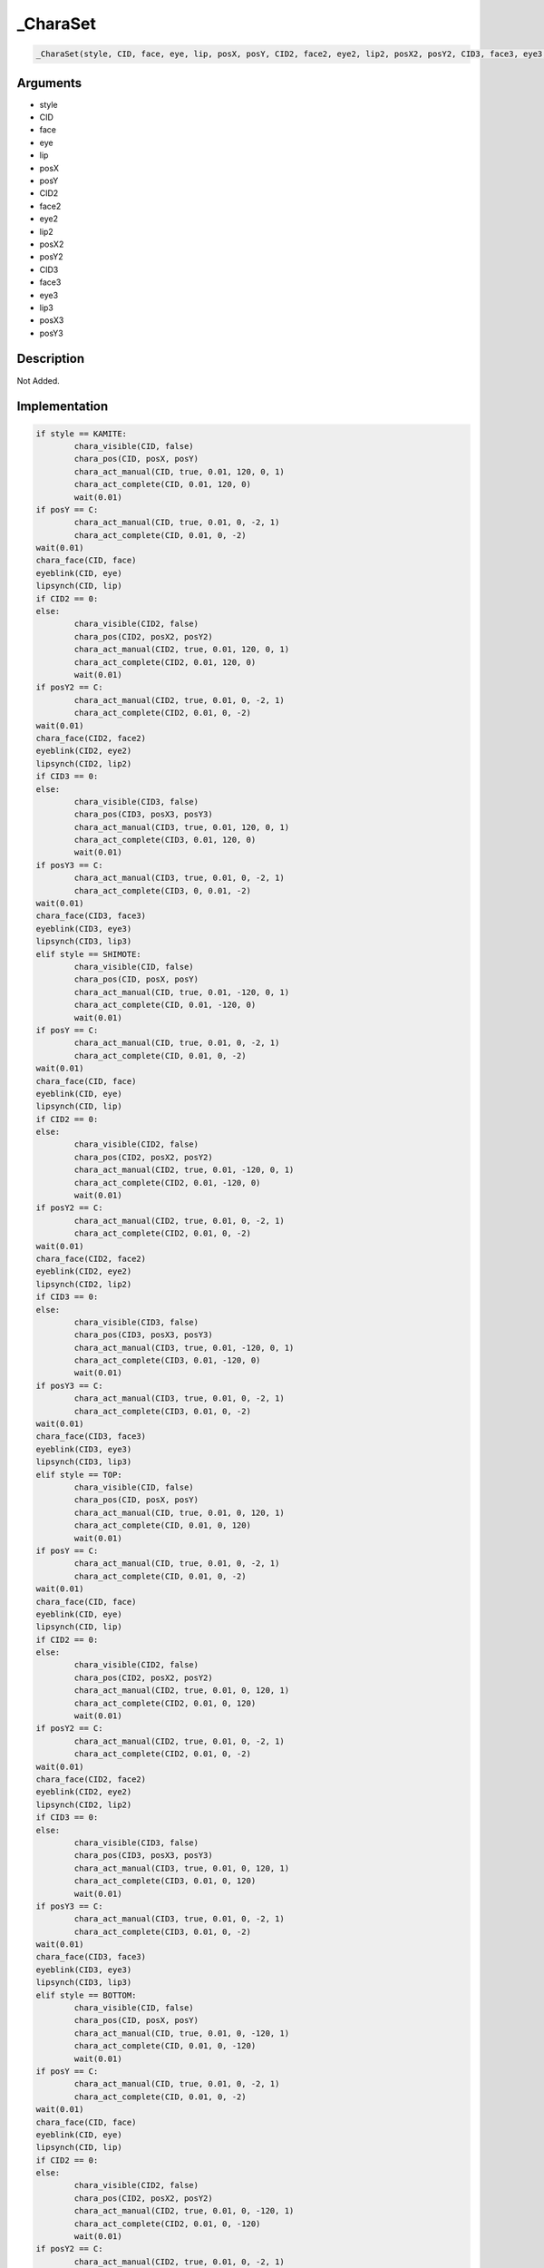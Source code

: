 .. __CharaSet:

_CharaSet
========================

.. code-block:: text

	_CharaSet(style, CID, face, eye, lip, posX, posY, CID2, face2, eye2, lip2, posX2, posY2, CID3, face3, eye3, lip3, posX3, posY3)


Arguments
------------

* style
* CID
* face
* eye
* lip
* posX
* posY
* CID2
* face2
* eye2
* lip2
* posX2
* posY2
* CID3
* face3
* eye3
* lip3
* posX3
* posY3

Description
-------------

Not Added.

Implementation
-------------

.. code-block:: python

	if style == KAMITE:
		chara_visible(CID, false)
		chara_pos(CID, posX, posY)
		chara_act_manual(CID, true, 0.01, 120, 0, 1)
		chara_act_complete(CID, 0.01, 120, 0)
		wait(0.01)
	if posY == C:
		chara_act_manual(CID, true, 0.01, 0, -2, 1)
		chara_act_complete(CID, 0.01, 0, -2)
	wait(0.01)
	chara_face(CID, face)
	eyeblink(CID, eye)
	lipsynch(CID, lip)
	if CID2 == 0:
	else:
		chara_visible(CID2, false)
		chara_pos(CID2, posX2, posY2)
		chara_act_manual(CID2, true, 0.01, 120, 0, 1)
		chara_act_complete(CID2, 0.01, 120, 0)
		wait(0.01)
	if posY2 == C:
		chara_act_manual(CID2, true, 0.01, 0, -2, 1)
		chara_act_complete(CID2, 0.01, 0, -2)
	wait(0.01)
	chara_face(CID2, face2)
	eyeblink(CID2, eye2)
	lipsynch(CID2, lip2)
	if CID3 == 0:
	else:
		chara_visible(CID3, false)
		chara_pos(CID3, posX3, posY3)
		chara_act_manual(CID3, true, 0.01, 120, 0, 1)
		chara_act_complete(CID3, 0.01, 120, 0)
		wait(0.01)
	if posY3 == C:
		chara_act_manual(CID3, true, 0.01, 0, -2, 1)
		chara_act_complete(CID3, 0, 0.01, -2)
	wait(0.01)
	chara_face(CID3, face3)
	eyeblink(CID3, eye3)
	lipsynch(CID3, lip3)
	elif style == SHIMOTE:
		chara_visible(CID, false)
		chara_pos(CID, posX, posY)
		chara_act_manual(CID, true, 0.01, -120, 0, 1)
		chara_act_complete(CID, 0.01, -120, 0)
		wait(0.01)
	if posY == C:
		chara_act_manual(CID, true, 0.01, 0, -2, 1)
		chara_act_complete(CID, 0.01, 0, -2)
	wait(0.01)
	chara_face(CID, face)
	eyeblink(CID, eye)
	lipsynch(CID, lip)
	if CID2 == 0:
	else:
		chara_visible(CID2, false)
		chara_pos(CID2, posX2, posY2)
		chara_act_manual(CID2, true, 0.01, -120, 0, 1)
		chara_act_complete(CID2, 0.01, -120, 0)
		wait(0.01)
	if posY2 == C:
		chara_act_manual(CID2, true, 0.01, 0, -2, 1)
		chara_act_complete(CID2, 0.01, 0, -2)
	wait(0.01)
	chara_face(CID2, face2)
	eyeblink(CID2, eye2)
	lipsynch(CID2, lip2)
	if CID3 == 0:
	else:
		chara_visible(CID3, false)
		chara_pos(CID3, posX3, posY3)
		chara_act_manual(CID3, true, 0.01, -120, 0, 1)
		chara_act_complete(CID3, 0.01, -120, 0)
		wait(0.01)
	if posY3 == C:
		chara_act_manual(CID3, true, 0.01, 0, -2, 1)
		chara_act_complete(CID3, 0.01, 0, -2)
	wait(0.01)
	chara_face(CID3, face3)
	eyeblink(CID3, eye3)
	lipsynch(CID3, lip3)
	elif style == TOP:
		chara_visible(CID, false)
		chara_pos(CID, posX, posY)
		chara_act_manual(CID, true, 0.01, 0, 120, 1)
		chara_act_complete(CID, 0.01, 0, 120)
		wait(0.01)
	if posY == C:
		chara_act_manual(CID, true, 0.01, 0, -2, 1)
		chara_act_complete(CID, 0.01, 0, -2)
	wait(0.01)
	chara_face(CID, face)
	eyeblink(CID, eye)
	lipsynch(CID, lip)
	if CID2 == 0:
	else:
		chara_visible(CID2, false)
		chara_pos(CID2, posX2, posY2)
		chara_act_manual(CID2, true, 0.01, 0, 120, 1)
		chara_act_complete(CID2, 0.01, 0, 120)
		wait(0.01)
	if posY2 == C:
		chara_act_manual(CID2, true, 0.01, 0, -2, 1)
		chara_act_complete(CID2, 0.01, 0, -2)
	wait(0.01)
	chara_face(CID2, face2)
	eyeblink(CID2, eye2)
	lipsynch(CID2, lip2)
	if CID3 == 0:
	else:
		chara_visible(CID3, false)
		chara_pos(CID3, posX3, posY3)
		chara_act_manual(CID3, true, 0.01, 0, 120, 1)
		chara_act_complete(CID3, 0.01, 0, 120)
		wait(0.01)
	if posY3 == C:
		chara_act_manual(CID3, true, 0.01, 0, -2, 1)
		chara_act_complete(CID3, 0.01, 0, -2)
	wait(0.01)
	chara_face(CID3, face3)
	eyeblink(CID3, eye3)
	lipsynch(CID3, lip3)
	elif style == BOTTOM:
		chara_visible(CID, false)
		chara_pos(CID, posX, posY)
		chara_act_manual(CID, true, 0.01, 0, -120, 1)
		chara_act_complete(CID, 0.01, 0, -120)
		wait(0.01)
	if posY == C:
		chara_act_manual(CID, true, 0.01, 0, -2, 1)
		chara_act_complete(CID, 0.01, 0, -2)
	wait(0.01)
	chara_face(CID, face)
	eyeblink(CID, eye)
	lipsynch(CID, lip)
	if CID2 == 0:
	else:
		chara_visible(CID2, false)
		chara_pos(CID2, posX2, posY2)
		chara_act_manual(CID2, true, 0.01, 0, -120, 1)
		chara_act_complete(CID2, 0.01, 0, -120)
		wait(0.01)
	if posY2 == C:
		chara_act_manual(CID2, true, 0.01, 0, -2, 1)
		chara_act_complete(CID2, 0.01, 0, -2)
	wait(0.01)
	chara_face(CID2, face2)
	eyeblink(CID2, eye2)
	lipsynch(CID2, lip2)
	if CID3 == 0:
	else:
		chara_visible(CID3, false)
		chara_pos(CID3, posX3, posY3)
		chara_act_manual(CID3, true, 0.01, 0, -120, 1)
		chara_act_complete(CID3, 0.01, 0, -120)
		wait(0.01)
	if posY3 == C:
		chara_act_manual(CID3, true, 0.01, 0, -2, 1)
		chara_act_complete(CID3, 0.01, 0, -2)
	wait(0.01)
	chara_face(CID3, face3)
	eyeblink(CID3, eye3)
	lipsynch(CID3, lip3)
	else:
		chara_visible(CID, false)
		chara_pos(CID, posX, posY)
	if posY == C:
		chara_act_manual(CID, true, 0.01, 0, -2, 1)
		chara_act_complete(CID, 0.01, 0, -2)
	wait(0.01)
	chara_face(CID, face)
	eyeblink(CID, eye)
	lipsynch(CID, lip)
	if CID2 == 0:
	else:
		chara_visible(CID2, false)
		chara_pos(CID2, posX2, posY2)
	if posY2 == C:
		chara_act_manual(CID2, true, 0.01, 0, -2, 1)
		chara_act_complete(CID2, 0.01, 0, -2)
	wait(0.01)
	chara_face(CID2, face2)
	eyeblink(CID2, eye2)
	lipsynch(CID2, lip2)
	if CID3 == 0:
	else:
		chara_visible(CID3, false)
		chara_pos(CID3, posX3, posY3)
	if posY3 == C:
		chara_act_manual(CID3, true, 0.01, 0, -2, 1)
		chara_act_complete(CID3, 0.01, 0, -2)
	wait(0.01)
	chara_face(CID3, face3)
	eyeblink(CID3, eye3)
	lipsynch(CID3, lip3)

References
-------------
* :ref:`chara_visible`
* :ref:`chara_pos`
* :ref:`chara_act_manual`
* :ref:`chara_act_complete`
* :ref:`wait`
* :ref:`chara_face`
* :ref:`eyeblink`
* :ref:`lipsynch`

Table Implementation
-------------

.. code-block:: json

	{
	    "name": "_CharaSet",
	    "args": [
	        "style",
	        "CID",
	        "face",
	        "eye",
	        "lip",
	        "posX",
	        "posY",
	        "CID2",
	        "face2",
	        "eye2",
	        "lip2",
	        "posX2",
	        "posY2",
	        "CID3",
	        "face3",
	        "eye3",
	        "lip3",
	        "posX3",
	        "posY3"
	    ],
	    "commandList": [
	        {
	            "row": 5691,
	            "command": "if",
	            "args": [
	                "style",
	                "KAMITE"
	            ],
	            "end": 1
	        },
	        {
	            "row": 5692,
	            "command": "chara_visible",
	            "args": [
	                "CID",
	                "false"
	            ],
	            "end": 1
	        },
	        {
	            "row": 5693,
	            "command": "chara_pos",
	            "args": [
	                "CID",
	                "posX",
	                "posY"
	            ],
	            "end": 1
	        },
	        {
	            "row": 5694,
	            "command": "chara_act_manual",
	            "args": [
	                "CID",
	                "true",
	                "0.01",
	                "120",
	                "0",
	                "1"
	            ],
	            "end": 1
	        },
	        {
	            "row": 5695,
	            "command": "chara_act_complete",
	            "args": [
	                "CID",
	                "0.01",
	                "120",
	                "0"
	            ],
	            "end": 1
	        },
	        {
	            "row": 5696,
	            "command": "wait",
	            "args": [
	                "0.01"
	            ],
	            "end": 1
	        },
	        {
	            "row": 5697,
	            "command": "if",
	            "args": [
	                "posY",
	                "C"
	            ],
	            "end": 1
	        },
	        {
	            "row": 5698,
	            "command": "chara_act_manual",
	            "args": [
	                "CID",
	                "true",
	                "0.01",
	                "0",
	                "-2",
	                "1"
	            ],
	            "end": 1
	        },
	        {
	            "row": 5699,
	            "command": "chara_act_complete",
	            "args": [
	                "CID",
	                "0.01",
	                "0",
	                "-2"
	            ],
	            "end": 1
	        },
	        {
	            "row": 5700,
	            "command": "endif",
	            "args": [],
	            "end": 1
	        },
	        {
	            "row": 5701,
	            "command": "wait",
	            "args": [
	                "0.01"
	            ],
	            "end": 1
	        },
	        {
	            "row": 5702,
	            "command": "chara_face",
	            "args": [
	                "CID",
	                "face"
	            ],
	            "end": 1
	        },
	        {
	            "row": 5703,
	            "command": "eyeblink",
	            "args": [
	                "CID",
	                "eye"
	            ],
	            "end": 1
	        },
	        {
	            "row": 5704,
	            "command": "lipsynch",
	            "args": [
	                "CID",
	                "lip"
	            ],
	            "end": 1
	        },
	        {
	            "row": 5705,
	            "command": "if",
	            "args": [
	                "CID2",
	                "0"
	            ],
	            "end": 1
	        },
	        {
	            "row": 5706,
	            "command": "else",
	            "args": [],
	            "end": 1
	        },
	        {
	            "row": 5707,
	            "command": "chara_visible",
	            "args": [
	                "CID2",
	                "false"
	            ],
	            "end": 1
	        },
	        {
	            "row": 5708,
	            "command": "chara_pos",
	            "args": [
	                "CID2",
	                "posX2",
	                "posY2"
	            ],
	            "end": 1
	        },
	        {
	            "row": 5709,
	            "command": "chara_act_manual",
	            "args": [
	                "CID2",
	                "true",
	                "0.01",
	                "120",
	                "0",
	                "1"
	            ],
	            "end": 1
	        },
	        {
	            "row": 5710,
	            "command": "chara_act_complete",
	            "args": [
	                "CID2",
	                "0.01",
	                "120",
	                "0"
	            ],
	            "end": 1
	        },
	        {
	            "row": 5711,
	            "command": "wait",
	            "args": [
	                "0.01"
	            ],
	            "end": 1
	        },
	        {
	            "row": 5712,
	            "command": "if",
	            "args": [
	                "posY2",
	                "C"
	            ],
	            "end": 1
	        },
	        {
	            "row": 5713,
	            "command": "chara_act_manual",
	            "args": [
	                "CID2",
	                "true",
	                "0.01",
	                "0",
	                "-2",
	                "1"
	            ],
	            "end": 1
	        },
	        {
	            "row": 5714,
	            "command": "chara_act_complete",
	            "args": [
	                "CID2",
	                "0.01",
	                "0",
	                "-2"
	            ],
	            "end": 1
	        },
	        {
	            "row": 5715,
	            "command": "endif",
	            "args": [],
	            "end": 1
	        },
	        {
	            "row": 5716,
	            "command": "wait",
	            "args": [
	                "0.01"
	            ],
	            "end": 1
	        },
	        {
	            "row": 5717,
	            "command": "chara_face",
	            "args": [
	                "CID2",
	                "face2"
	            ],
	            "end": 1
	        },
	        {
	            "row": 5718,
	            "command": "eyeblink",
	            "args": [
	                "CID2",
	                "eye2"
	            ],
	            "end": 1
	        },
	        {
	            "row": 5719,
	            "command": "lipsynch",
	            "args": [
	                "CID2",
	                "lip2"
	            ],
	            "end": 1
	        },
	        {
	            "row": 5720,
	            "command": "endif",
	            "args": [],
	            "end": 1
	        },
	        {
	            "row": 5721,
	            "command": "if",
	            "args": [
	                "CID3",
	                "0"
	            ],
	            "end": 1
	        },
	        {
	            "row": 5722,
	            "command": "else",
	            "args": [],
	            "end": 1
	        },
	        {
	            "row": 5723,
	            "command": "chara_visible",
	            "args": [
	                "CID3",
	                "false"
	            ],
	            "end": 1
	        },
	        {
	            "row": 5724,
	            "command": "chara_pos",
	            "args": [
	                "CID3",
	                "posX3",
	                "posY3"
	            ],
	            "end": 1
	        },
	        {
	            "row": 5725,
	            "command": "chara_act_manual",
	            "args": [
	                "CID3",
	                "true",
	                "0.01",
	                "120",
	                "0",
	                "1"
	            ],
	            "end": 1
	        },
	        {
	            "row": 5726,
	            "command": "chara_act_complete",
	            "args": [
	                "CID3",
	                "0.01",
	                "120",
	                "0"
	            ],
	            "end": 1
	        },
	        {
	            "row": 5727,
	            "command": "wait",
	            "args": [
	                "0.01"
	            ],
	            "end": 1
	        },
	        {
	            "row": 5728,
	            "command": "if",
	            "args": [
	                "posY3",
	                "C"
	            ],
	            "end": 1
	        },
	        {
	            "row": 5729,
	            "command": "chara_act_manual",
	            "args": [
	                "CID3",
	                "true",
	                "0.01",
	                "0",
	                "-2",
	                "1"
	            ],
	            "end": 1
	        },
	        {
	            "row": 5730,
	            "command": "chara_act_complete",
	            "args": [
	                "CID3",
	                "0",
	                "0.01",
	                "-2"
	            ],
	            "end": 1
	        },
	        {
	            "row": 5731,
	            "command": "endif",
	            "args": [],
	            "end": 1
	        },
	        {
	            "row": 5732,
	            "command": "wait",
	            "args": [
	                "0.01"
	            ],
	            "end": 1
	        },
	        {
	            "row": 5733,
	            "command": "chara_face",
	            "args": [
	                "CID3",
	                "face3"
	            ],
	            "end": 1
	        },
	        {
	            "row": 5734,
	            "command": "eyeblink",
	            "args": [
	                "CID3",
	                "eye3"
	            ],
	            "end": 1
	        },
	        {
	            "row": 5735,
	            "command": "lipsynch",
	            "args": [
	                "CID3",
	                "lip3"
	            ],
	            "end": 1
	        },
	        {
	            "row": 5736,
	            "command": "endif",
	            "args": [],
	            "end": 1
	        },
	        {
	            "row": 5737,
	            "command": "elif",
	            "args": [
	                "style",
	                "SHIMOTE"
	            ],
	            "end": 1
	        },
	        {
	            "row": 5738,
	            "command": "chara_visible",
	            "args": [
	                "CID",
	                "false"
	            ],
	            "end": 1
	        },
	        {
	            "row": 5739,
	            "command": "chara_pos",
	            "args": [
	                "CID",
	                "posX",
	                "posY"
	            ],
	            "end": 1
	        },
	        {
	            "row": 5740,
	            "command": "chara_act_manual",
	            "args": [
	                "CID",
	                "true",
	                "0.01",
	                "-120",
	                "0",
	                "1"
	            ],
	            "end": 1
	        },
	        {
	            "row": 5741,
	            "command": "chara_act_complete",
	            "args": [
	                "CID",
	                "0.01",
	                "-120",
	                "0"
	            ],
	            "end": 1
	        },
	        {
	            "row": 5742,
	            "command": "wait",
	            "args": [
	                "0.01"
	            ],
	            "end": 1
	        },
	        {
	            "row": 5743,
	            "command": "if",
	            "args": [
	                "posY",
	                "C"
	            ],
	            "end": 1
	        },
	        {
	            "row": 5744,
	            "command": "chara_act_manual",
	            "args": [
	                "CID",
	                "true",
	                "0.01",
	                "0",
	                "-2",
	                "1"
	            ],
	            "end": 1
	        },
	        {
	            "row": 5745,
	            "command": "chara_act_complete",
	            "args": [
	                "CID",
	                "0.01",
	                "0",
	                "-2"
	            ],
	            "end": 1
	        },
	        {
	            "row": 5746,
	            "command": "endif",
	            "args": [],
	            "end": 1
	        },
	        {
	            "row": 5747,
	            "command": "wait",
	            "args": [
	                "0.01"
	            ],
	            "end": 1
	        },
	        {
	            "row": 5748,
	            "command": "chara_face",
	            "args": [
	                "CID",
	                "face"
	            ],
	            "end": 1
	        },
	        {
	            "row": 5749,
	            "command": "eyeblink",
	            "args": [
	                "CID",
	                "eye"
	            ],
	            "end": 1
	        },
	        {
	            "row": 5750,
	            "command": "lipsynch",
	            "args": [
	                "CID",
	                "lip"
	            ],
	            "end": 1
	        },
	        {
	            "row": 5751,
	            "command": "if",
	            "args": [
	                "CID2",
	                "0"
	            ],
	            "end": 1
	        },
	        {
	            "row": 5752,
	            "command": "else",
	            "args": [],
	            "end": 1
	        },
	        {
	            "row": 5753,
	            "command": "chara_visible",
	            "args": [
	                "CID2",
	                "false"
	            ],
	            "end": 1
	        },
	        {
	            "row": 5754,
	            "command": "chara_pos",
	            "args": [
	                "CID2",
	                "posX2",
	                "posY2"
	            ],
	            "end": 1
	        },
	        {
	            "row": 5755,
	            "command": "chara_act_manual",
	            "args": [
	                "CID2",
	                "true",
	                "0.01",
	                "-120",
	                "0",
	                "1"
	            ],
	            "end": 1
	        },
	        {
	            "row": 5756,
	            "command": "chara_act_complete",
	            "args": [
	                "CID2",
	                "0.01",
	                "-120",
	                "0"
	            ],
	            "end": 1
	        },
	        {
	            "row": 5757,
	            "command": "wait",
	            "args": [
	                "0.01"
	            ],
	            "end": 1
	        },
	        {
	            "row": 5758,
	            "command": "if",
	            "args": [
	                "posY2",
	                "C"
	            ],
	            "end": 1
	        },
	        {
	            "row": 5759,
	            "command": "chara_act_manual",
	            "args": [
	                "CID2",
	                "true",
	                "0.01",
	                "0",
	                "-2",
	                "1"
	            ],
	            "end": 1
	        },
	        {
	            "row": 5760,
	            "command": "chara_act_complete",
	            "args": [
	                "CID2",
	                "0.01",
	                "0",
	                "-2"
	            ],
	            "end": 1
	        },
	        {
	            "row": 5761,
	            "command": "endif",
	            "args": [],
	            "end": 1
	        },
	        {
	            "row": 5762,
	            "command": "wait",
	            "args": [
	                "0.01"
	            ],
	            "end": 1
	        },
	        {
	            "row": 5763,
	            "command": "chara_face",
	            "args": [
	                "CID2",
	                "face2"
	            ],
	            "end": 1
	        },
	        {
	            "row": 5764,
	            "command": "eyeblink",
	            "args": [
	                "CID2",
	                "eye2"
	            ],
	            "end": 1
	        },
	        {
	            "row": 5765,
	            "command": "lipsynch",
	            "args": [
	                "CID2",
	                "lip2"
	            ],
	            "end": 1
	        },
	        {
	            "row": 5766,
	            "command": "endif",
	            "args": [],
	            "end": 1
	        },
	        {
	            "row": 5767,
	            "command": "if",
	            "args": [
	                "CID3",
	                "0"
	            ],
	            "end": 1
	        },
	        {
	            "row": 5768,
	            "command": "else",
	            "args": [],
	            "end": 1
	        },
	        {
	            "row": 5769,
	            "command": "chara_visible",
	            "args": [
	                "CID3",
	                "false"
	            ],
	            "end": 1
	        },
	        {
	            "row": 5770,
	            "command": "chara_pos",
	            "args": [
	                "CID3",
	                "posX3",
	                "posY3"
	            ],
	            "end": 1
	        },
	        {
	            "row": 5771,
	            "command": "chara_act_manual",
	            "args": [
	                "CID3",
	                "true",
	                "0.01",
	                "-120",
	                "0",
	                "1"
	            ],
	            "end": 1
	        },
	        {
	            "row": 5772,
	            "command": "chara_act_complete",
	            "args": [
	                "CID3",
	                "0.01",
	                "-120",
	                "0"
	            ],
	            "end": 1
	        },
	        {
	            "row": 5773,
	            "command": "wait",
	            "args": [
	                "0.01"
	            ],
	            "end": 1
	        },
	        {
	            "row": 5774,
	            "command": "if",
	            "args": [
	                "posY3",
	                "C"
	            ],
	            "end": 1
	        },
	        {
	            "row": 5775,
	            "command": "chara_act_manual",
	            "args": [
	                "CID3",
	                "true",
	                "0.01",
	                "0",
	                "-2",
	                "1"
	            ],
	            "end": 1
	        },
	        {
	            "row": 5776,
	            "command": "chara_act_complete",
	            "args": [
	                "CID3",
	                "0.01",
	                "0",
	                "-2"
	            ],
	            "end": 1
	        },
	        {
	            "row": 5777,
	            "command": "endif",
	            "args": [],
	            "end": 1
	        },
	        {
	            "row": 5778,
	            "command": "wait",
	            "args": [
	                "0.01"
	            ],
	            "end": 1
	        },
	        {
	            "row": 5779,
	            "command": "chara_face",
	            "args": [
	                "CID3",
	                "face3"
	            ],
	            "end": 1
	        },
	        {
	            "row": 5780,
	            "command": "eyeblink",
	            "args": [
	                "CID3",
	                "eye3"
	            ],
	            "end": 1
	        },
	        {
	            "row": 5781,
	            "command": "lipsynch",
	            "args": [
	                "CID3",
	                "lip3"
	            ],
	            "end": 1
	        },
	        {
	            "row": 5782,
	            "command": "endif",
	            "args": [],
	            "end": 1
	        },
	        {
	            "row": 5783,
	            "command": "elif",
	            "args": [
	                "style",
	                "TOP"
	            ],
	            "end": 1
	        },
	        {
	            "row": 5784,
	            "command": "chara_visible",
	            "args": [
	                "CID",
	                "false"
	            ],
	            "end": 1
	        },
	        {
	            "row": 5785,
	            "command": "chara_pos",
	            "args": [
	                "CID",
	                "posX",
	                "posY"
	            ],
	            "end": 1
	        },
	        {
	            "row": 5786,
	            "command": "chara_act_manual",
	            "args": [
	                "CID",
	                "true",
	                "0.01",
	                "0",
	                "120",
	                "1"
	            ],
	            "end": 1
	        },
	        {
	            "row": 5787,
	            "command": "chara_act_complete",
	            "args": [
	                "CID",
	                "0.01",
	                "0",
	                "120"
	            ],
	            "end": 1
	        },
	        {
	            "row": 5788,
	            "command": "wait",
	            "args": [
	                "0.01"
	            ],
	            "end": 1
	        },
	        {
	            "row": 5789,
	            "command": "if",
	            "args": [
	                "posY",
	                "C"
	            ],
	            "end": 1
	        },
	        {
	            "row": 5790,
	            "command": "chara_act_manual",
	            "args": [
	                "CID",
	                "true",
	                "0.01",
	                "0",
	                "-2",
	                "1"
	            ],
	            "end": 1
	        },
	        {
	            "row": 5791,
	            "command": "chara_act_complete",
	            "args": [
	                "CID",
	                "0.01",
	                "0",
	                "-2"
	            ],
	            "end": 1
	        },
	        {
	            "row": 5792,
	            "command": "endif",
	            "args": [],
	            "end": 1
	        },
	        {
	            "row": 5793,
	            "command": "wait",
	            "args": [
	                "0.01"
	            ],
	            "end": 1
	        },
	        {
	            "row": 5794,
	            "command": "chara_face",
	            "args": [
	                "CID",
	                "face"
	            ],
	            "end": 1
	        },
	        {
	            "row": 5795,
	            "command": "eyeblink",
	            "args": [
	                "CID",
	                "eye"
	            ],
	            "end": 1
	        },
	        {
	            "row": 5796,
	            "command": "lipsynch",
	            "args": [
	                "CID",
	                "lip"
	            ],
	            "end": 1
	        },
	        {
	            "row": 5797,
	            "command": "if",
	            "args": [
	                "CID2",
	                "0"
	            ],
	            "end": 1
	        },
	        {
	            "row": 5798,
	            "command": "else",
	            "args": [],
	            "end": 1
	        },
	        {
	            "row": 5799,
	            "command": "chara_visible",
	            "args": [
	                "CID2",
	                "false"
	            ],
	            "end": 1
	        },
	        {
	            "row": 5800,
	            "command": "chara_pos",
	            "args": [
	                "CID2",
	                "posX2",
	                "posY2"
	            ],
	            "end": 1
	        },
	        {
	            "row": 5801,
	            "command": "chara_act_manual",
	            "args": [
	                "CID2",
	                "true",
	                "0.01",
	                "0",
	                "120",
	                "1"
	            ],
	            "end": 1
	        },
	        {
	            "row": 5802,
	            "command": "chara_act_complete",
	            "args": [
	                "CID2",
	                "0.01",
	                "0",
	                "120"
	            ],
	            "end": 1
	        },
	        {
	            "row": 5803,
	            "command": "wait",
	            "args": [
	                "0.01"
	            ],
	            "end": 1
	        },
	        {
	            "row": 5804,
	            "command": "if",
	            "args": [
	                "posY2",
	                "C"
	            ],
	            "end": 1
	        },
	        {
	            "row": 5805,
	            "command": "chara_act_manual",
	            "args": [
	                "CID2",
	                "true",
	                "0.01",
	                "0",
	                "-2",
	                "1"
	            ],
	            "end": 1
	        },
	        {
	            "row": 5806,
	            "command": "chara_act_complete",
	            "args": [
	                "CID2",
	                "0.01",
	                "0",
	                "-2"
	            ],
	            "end": 1
	        },
	        {
	            "row": 5807,
	            "command": "endif",
	            "args": [],
	            "end": 1
	        },
	        {
	            "row": 5808,
	            "command": "wait",
	            "args": [
	                "0.01"
	            ],
	            "end": 1
	        },
	        {
	            "row": 5809,
	            "command": "chara_face",
	            "args": [
	                "CID2",
	                "face2"
	            ],
	            "end": 1
	        },
	        {
	            "row": 5810,
	            "command": "eyeblink",
	            "args": [
	                "CID2",
	                "eye2"
	            ],
	            "end": 1
	        },
	        {
	            "row": 5811,
	            "command": "lipsynch",
	            "args": [
	                "CID2",
	                "lip2"
	            ],
	            "end": 1
	        },
	        {
	            "row": 5812,
	            "command": "endif",
	            "args": [],
	            "end": 1
	        },
	        {
	            "row": 5813,
	            "command": "if",
	            "args": [
	                "CID3",
	                "0"
	            ],
	            "end": 1
	        },
	        {
	            "row": 5814,
	            "command": "else",
	            "args": [],
	            "end": 1
	        },
	        {
	            "row": 5815,
	            "command": "chara_visible",
	            "args": [
	                "CID3",
	                "false"
	            ],
	            "end": 1
	        },
	        {
	            "row": 5816,
	            "command": "chara_pos",
	            "args": [
	                "CID3",
	                "posX3",
	                "posY3"
	            ],
	            "end": 1
	        },
	        {
	            "row": 5817,
	            "command": "chara_act_manual",
	            "args": [
	                "CID3",
	                "true",
	                "0.01",
	                "0",
	                "120",
	                "1"
	            ],
	            "end": 1
	        },
	        {
	            "row": 5818,
	            "command": "chara_act_complete",
	            "args": [
	                "CID3",
	                "0.01",
	                "0",
	                "120"
	            ],
	            "end": 1
	        },
	        {
	            "row": 5819,
	            "command": "wait",
	            "args": [
	                "0.01"
	            ],
	            "end": 1
	        },
	        {
	            "row": 5820,
	            "command": "if",
	            "args": [
	                "posY3",
	                "C"
	            ],
	            "end": 1
	        },
	        {
	            "row": 5821,
	            "command": "chara_act_manual",
	            "args": [
	                "CID3",
	                "true",
	                "0.01",
	                "0",
	                "-2",
	                "1"
	            ],
	            "end": 1
	        },
	        {
	            "row": 5822,
	            "command": "chara_act_complete",
	            "args": [
	                "CID3",
	                "0.01",
	                "0",
	                "-2"
	            ],
	            "end": 1
	        },
	        {
	            "row": 5823,
	            "command": "endif",
	            "args": [],
	            "end": 1
	        },
	        {
	            "row": 5824,
	            "command": "wait",
	            "args": [
	                "0.01"
	            ],
	            "end": 1
	        },
	        {
	            "row": 5825,
	            "command": "chara_face",
	            "args": [
	                "CID3",
	                "face3"
	            ],
	            "end": 1
	        },
	        {
	            "row": 5826,
	            "command": "eyeblink",
	            "args": [
	                "CID3",
	                "eye3"
	            ],
	            "end": 1
	        },
	        {
	            "row": 5827,
	            "command": "lipsynch",
	            "args": [
	                "CID3",
	                "lip3"
	            ],
	            "end": 1
	        },
	        {
	            "row": 5828,
	            "command": "endif",
	            "args": [],
	            "end": 1
	        },
	        {
	            "row": 5829,
	            "command": "elif",
	            "args": [
	                "style",
	                "BOTTOM"
	            ],
	            "end": 1
	        },
	        {
	            "row": 5830,
	            "command": "chara_visible",
	            "args": [
	                "CID",
	                "false"
	            ],
	            "end": 1
	        },
	        {
	            "row": 5831,
	            "command": "chara_pos",
	            "args": [
	                "CID",
	                "posX",
	                "posY"
	            ],
	            "end": 1
	        },
	        {
	            "row": 5832,
	            "command": "chara_act_manual",
	            "args": [
	                "CID",
	                "true",
	                "0.01",
	                "0",
	                "-120",
	                "1"
	            ],
	            "end": 1
	        },
	        {
	            "row": 5833,
	            "command": "chara_act_complete",
	            "args": [
	                "CID",
	                "0.01",
	                "0",
	                "-120"
	            ],
	            "end": 1
	        },
	        {
	            "row": 5834,
	            "command": "wait",
	            "args": [
	                "0.01"
	            ],
	            "end": 1
	        },
	        {
	            "row": 5835,
	            "command": "if",
	            "args": [
	                "posY",
	                "C"
	            ],
	            "end": 1
	        },
	        {
	            "row": 5836,
	            "command": "chara_act_manual",
	            "args": [
	                "CID",
	                "true",
	                "0.01",
	                "0",
	                "-2",
	                "1"
	            ],
	            "end": 1
	        },
	        {
	            "row": 5837,
	            "command": "chara_act_complete",
	            "args": [
	                "CID",
	                "0.01",
	                "0",
	                "-2"
	            ],
	            "end": 1
	        },
	        {
	            "row": 5838,
	            "command": "endif",
	            "args": [],
	            "end": 1
	        },
	        {
	            "row": 5839,
	            "command": "wait",
	            "args": [
	                "0.01"
	            ],
	            "end": 1
	        },
	        {
	            "row": 5840,
	            "command": "chara_face",
	            "args": [
	                "CID",
	                "face"
	            ],
	            "end": 1
	        },
	        {
	            "row": 5841,
	            "command": "eyeblink",
	            "args": [
	                "CID",
	                "eye"
	            ],
	            "end": 1
	        },
	        {
	            "row": 5842,
	            "command": "lipsynch",
	            "args": [
	                "CID",
	                "lip"
	            ],
	            "end": 1
	        },
	        {
	            "row": 5843,
	            "command": "if",
	            "args": [
	                "CID2",
	                "0"
	            ],
	            "end": 1
	        },
	        {
	            "row": 5844,
	            "command": "else",
	            "args": [],
	            "end": 1
	        },
	        {
	            "row": 5845,
	            "command": "chara_visible",
	            "args": [
	                "CID2",
	                "false"
	            ],
	            "end": 1
	        },
	        {
	            "row": 5846,
	            "command": "chara_pos",
	            "args": [
	                "CID2",
	                "posX2",
	                "posY2"
	            ],
	            "end": 1
	        },
	        {
	            "row": 5847,
	            "command": "chara_act_manual",
	            "args": [
	                "CID2",
	                "true",
	                "0.01",
	                "0",
	                "-120",
	                "1"
	            ],
	            "end": 1
	        },
	        {
	            "row": 5848,
	            "command": "chara_act_complete",
	            "args": [
	                "CID2",
	                "0.01",
	                "0",
	                "-120"
	            ],
	            "end": 1
	        },
	        {
	            "row": 5849,
	            "command": "wait",
	            "args": [
	                "0.01"
	            ],
	            "end": 1
	        },
	        {
	            "row": 5850,
	            "command": "if",
	            "args": [
	                "posY2",
	                "C"
	            ],
	            "end": 1
	        },
	        {
	            "row": 5851,
	            "command": "chara_act_manual",
	            "args": [
	                "CID2",
	                "true",
	                "0.01",
	                "0",
	                "-2",
	                "1"
	            ],
	            "end": 1
	        },
	        {
	            "row": 5852,
	            "command": "chara_act_complete",
	            "args": [
	                "CID2",
	                "0.01",
	                "0",
	                "-2"
	            ],
	            "end": 1
	        },
	        {
	            "row": 5853,
	            "command": "endif",
	            "args": [],
	            "end": 1
	        },
	        {
	            "row": 5854,
	            "command": "wait",
	            "args": [
	                "0.01"
	            ],
	            "end": 1
	        },
	        {
	            "row": 5855,
	            "command": "chara_face",
	            "args": [
	                "CID2",
	                "face2"
	            ],
	            "end": 1
	        },
	        {
	            "row": 5856,
	            "command": "eyeblink",
	            "args": [
	                "CID2",
	                "eye2"
	            ],
	            "end": 1
	        },
	        {
	            "row": 5857,
	            "command": "lipsynch",
	            "args": [
	                "CID2",
	                "lip2"
	            ],
	            "end": 1
	        },
	        {
	            "row": 5858,
	            "command": "endif",
	            "args": [],
	            "end": 1
	        },
	        {
	            "row": 5859,
	            "command": "if",
	            "args": [
	                "CID3",
	                "0"
	            ],
	            "end": 1
	        },
	        {
	            "row": 5860,
	            "command": "else",
	            "args": [],
	            "end": 1
	        },
	        {
	            "row": 5861,
	            "command": "chara_visible",
	            "args": [
	                "CID3",
	                "false"
	            ],
	            "end": 1
	        },
	        {
	            "row": 5862,
	            "command": "chara_pos",
	            "args": [
	                "CID3",
	                "posX3",
	                "posY3"
	            ],
	            "end": 1
	        },
	        {
	            "row": 5863,
	            "command": "chara_act_manual",
	            "args": [
	                "CID3",
	                "true",
	                "0.01",
	                "0",
	                "-120",
	                "1"
	            ],
	            "end": 1
	        },
	        {
	            "row": 5864,
	            "command": "chara_act_complete",
	            "args": [
	                "CID3",
	                "0.01",
	                "0",
	                "-120"
	            ],
	            "end": 1
	        },
	        {
	            "row": 5865,
	            "command": "wait",
	            "args": [
	                "0.01"
	            ],
	            "end": 1
	        },
	        {
	            "row": 5866,
	            "command": "if",
	            "args": [
	                "posY3",
	                "C"
	            ],
	            "end": 1
	        },
	        {
	            "row": 5867,
	            "command": "chara_act_manual",
	            "args": [
	                "CID3",
	                "true",
	                "0.01",
	                "0",
	                "-2",
	                "1"
	            ],
	            "end": 1
	        },
	        {
	            "row": 5868,
	            "command": "chara_act_complete",
	            "args": [
	                "CID3",
	                "0.01",
	                "0",
	                "-2"
	            ],
	            "end": 1
	        },
	        {
	            "row": 5869,
	            "command": "endif",
	            "args": [],
	            "end": 1
	        },
	        {
	            "row": 5870,
	            "command": "wait",
	            "args": [
	                "0.01"
	            ],
	            "end": 1
	        },
	        {
	            "row": 5871,
	            "command": "chara_face",
	            "args": [
	                "CID3",
	                "face3"
	            ],
	            "end": 1
	        },
	        {
	            "row": 5872,
	            "command": "eyeblink",
	            "args": [
	                "CID3",
	                "eye3"
	            ],
	            "end": 1
	        },
	        {
	            "row": 5873,
	            "command": "lipsynch",
	            "args": [
	                "CID3",
	                "lip3"
	            ],
	            "end": 1
	        },
	        {
	            "row": 5874,
	            "command": "endif",
	            "args": [],
	            "end": 1
	        },
	        {
	            "row": 5875,
	            "command": "else",
	            "args": [],
	            "end": 1
	        },
	        {
	            "row": 5876,
	            "command": "chara_visible",
	            "args": [
	                "CID",
	                "false"
	            ],
	            "end": 1
	        },
	        {
	            "row": 5877,
	            "command": "chara_pos",
	            "args": [
	                "CID",
	                "posX",
	                "posY"
	            ],
	            "end": 1
	        },
	        {
	            "row": 5878,
	            "command": "if",
	            "args": [
	                "posY",
	                "C"
	            ],
	            "end": 1
	        },
	        {
	            "row": 5879,
	            "command": "chara_act_manual",
	            "args": [
	                "CID",
	                "true",
	                "0.01",
	                "0",
	                "-2",
	                "1"
	            ],
	            "end": 1
	        },
	        {
	            "row": 5880,
	            "command": "chara_act_complete",
	            "args": [
	                "CID",
	                "0.01",
	                "0",
	                "-2"
	            ],
	            "end": 1
	        },
	        {
	            "row": 5881,
	            "command": "endif",
	            "args": [],
	            "end": 1
	        },
	        {
	            "row": 5882,
	            "command": "wait",
	            "args": [
	                "0.01"
	            ],
	            "end": 1
	        },
	        {
	            "row": 5883,
	            "command": "chara_face",
	            "args": [
	                "CID",
	                "face"
	            ],
	            "end": 1
	        },
	        {
	            "row": 5884,
	            "command": "eyeblink",
	            "args": [
	                "CID",
	                "eye"
	            ],
	            "end": 1
	        },
	        {
	            "row": 5885,
	            "command": "lipsynch",
	            "args": [
	                "CID",
	                "lip"
	            ],
	            "end": 1
	        },
	        {
	            "row": 5886,
	            "command": "if",
	            "args": [
	                "CID2",
	                "0"
	            ],
	            "end": 1
	        },
	        {
	            "row": 5887,
	            "command": "else",
	            "args": [],
	            "end": 1
	        },
	        {
	            "row": 5888,
	            "command": "chara_visible",
	            "args": [
	                "CID2",
	                "false"
	            ],
	            "end": 1
	        },
	        {
	            "row": 5889,
	            "command": "chara_pos",
	            "args": [
	                "CID2",
	                "posX2",
	                "posY2"
	            ],
	            "end": 1
	        },
	        {
	            "row": 5890,
	            "command": "if",
	            "args": [
	                "posY2",
	                "C"
	            ],
	            "end": 1
	        },
	        {
	            "row": 5891,
	            "command": "chara_act_manual",
	            "args": [
	                "CID2",
	                "true",
	                "0.01",
	                "0",
	                "-2",
	                "1"
	            ],
	            "end": 1
	        },
	        {
	            "row": 5892,
	            "command": "chara_act_complete",
	            "args": [
	                "CID2",
	                "0.01",
	                "0",
	                "-2"
	            ],
	            "end": 1
	        },
	        {
	            "row": 5893,
	            "command": "endif",
	            "args": [],
	            "end": 1
	        },
	        {
	            "row": 5894,
	            "command": "wait",
	            "args": [
	                "0.01"
	            ],
	            "end": 1
	        },
	        {
	            "row": 5895,
	            "command": "chara_face",
	            "args": [
	                "CID2",
	                "face2"
	            ],
	            "end": 1
	        },
	        {
	            "row": 5896,
	            "command": "eyeblink",
	            "args": [
	                "CID2",
	                "eye2"
	            ],
	            "end": 1
	        },
	        {
	            "row": 5897,
	            "command": "lipsynch",
	            "args": [
	                "CID2",
	                "lip2"
	            ],
	            "end": 1
	        },
	        {
	            "row": 5898,
	            "command": "endif",
	            "args": [],
	            "end": 1
	        },
	        {
	            "row": 5899,
	            "command": "if",
	            "args": [
	                "CID3",
	                "0"
	            ],
	            "end": 1
	        },
	        {
	            "row": 5900,
	            "command": "else",
	            "args": [],
	            "end": 1
	        },
	        {
	            "row": 5901,
	            "command": "chara_visible",
	            "args": [
	                "CID3",
	                "false"
	            ],
	            "end": 1
	        },
	        {
	            "row": 5902,
	            "command": "chara_pos",
	            "args": [
	                "CID3",
	                "posX3",
	                "posY3"
	            ],
	            "end": 1
	        },
	        {
	            "row": 5903,
	            "command": "if",
	            "args": [
	                "posY3",
	                "C"
	            ],
	            "end": 1
	        },
	        {
	            "row": 5904,
	            "command": "chara_act_manual",
	            "args": [
	                "CID3",
	                "true",
	                "0.01",
	                "0",
	                "-2",
	                "1"
	            ],
	            "end": 1
	        },
	        {
	            "row": 5905,
	            "command": "chara_act_complete",
	            "args": [
	                "CID3",
	                "0.01",
	                "0",
	                "-2"
	            ],
	            "end": 1
	        },
	        {
	            "row": 5906,
	            "command": "endif",
	            "args": [],
	            "end": 1
	        },
	        {
	            "row": 5907,
	            "command": "wait",
	            "args": [
	                "0.01"
	            ],
	            "end": 1
	        },
	        {
	            "row": 5908,
	            "command": "chara_face",
	            "args": [
	                "CID3",
	                "face3"
	            ],
	            "end": 1
	        },
	        {
	            "row": 5909,
	            "command": "eyeblink",
	            "args": [
	                "CID3",
	                "eye3"
	            ],
	            "end": 1
	        },
	        {
	            "row": 5910,
	            "command": "lipsynch",
	            "args": [
	                "CID3",
	                "lip3"
	            ],
	            "end": 1
	        },
	        {
	            "row": 5911,
	            "command": "endif",
	            "args": [],
	            "end": 1
	        },
	        {
	            "row": 5912,
	            "command": "endif",
	            "args": [],
	            "end": 1
	        }
	    ]
	}

Sample
-------------

.. code-block:: json

	{}
